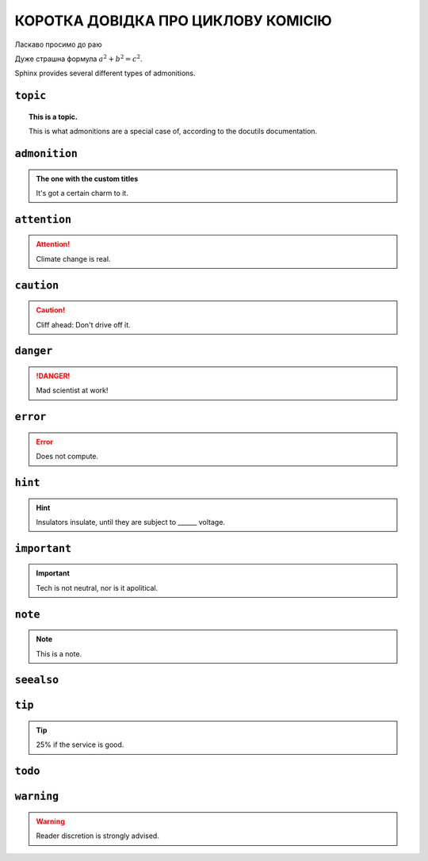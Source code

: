 ..
   Copyright (c) 2022, VVKo

===========
КОРОТКА ДОВІДКА ПРО ЦИКЛОВУ КОМІСІЮ
===========

Ласкаво просимо до раю

.. tikz:: [>=latex',dotted,thick] \draw[->] (0,0) -- (1,1) -- (1,0)
   -- (2,0);
   :libs: arrows

.. plot::
   :format: python
   :align: center
   :scale: 75

   import matplotlib.pyplot as plt
   from matplotlib import cm
   from mpl_toolkits.mplot3d import axes3d

   fig = plt.figure()
   ax = fig.gca(projection='3d')
   X, Y, Z = axes3d.get_test_data(0.005)
   ax.plot_surface(X, Y, Z, rstride=8, cstride=8, alpha=0.3)
   cset = ax.contourf(X, Y, Z, zdir='z', offset=-100, cmap=cm.coolwarm)
   cset = ax.contourf(X, Y, Z, zdir='x', offset=-40, cmap=cm.coolwarm)
   cset = ax.contourf(X, Y, Z, zdir='y', offset=40, cmap=cm.coolwarm)

   ax.set_xlabel('X'); ax.set_xlim(-40, 40)
   ax.set_ylabel('Y'); ax.set_ylim(-40, 40)
   ax.set_zlabel('Z'); ax.set_zlim(-100, 100)

   plt.show()


Дуже страшна формула :math:`a^2 + b^2 = c^2`.

.. math::
   :nowrap:

   \begin{eqnarray}
      y    & = & ax^2 + bx + c \\
      f(x) & = & x^2 + 2xy + y^2
   \end{eqnarray}

Sphinx provides several different types of admonitions.

``topic``
=========

.. topic:: This is a topic.

   This is what admonitions are a special case of, according to the docutils
   documentation.

``admonition``
==============

.. admonition:: The one with the custom titles

   It's got a certain charm to it.

``attention``
=============

.. attention::

   Climate change is real.

``caution``
===========

.. caution::

   Cliff ahead: Don't drive off it.

``danger``
==========

.. danger::

   Mad scientist at work!

``error``
=========

.. error::

   Does not compute.

``hint``
========

.. hint::

   Insulators insulate, until they are subject to ______ voltage.

``important``
=============

.. important::

   Tech is not neutral, nor is it apolitical.

``note``
========

.. note::

   This is a note.

``seealso``
===========

.. seealso::

   Other relevant information.

``tip``
=======

.. tip::

   25% if the service is good.

``todo``
========

.. todo::

   This needs the ``sphinx.ext.todo`` extension.

``warning``
===========

.. warning::

   Reader discretion is strongly advised.
